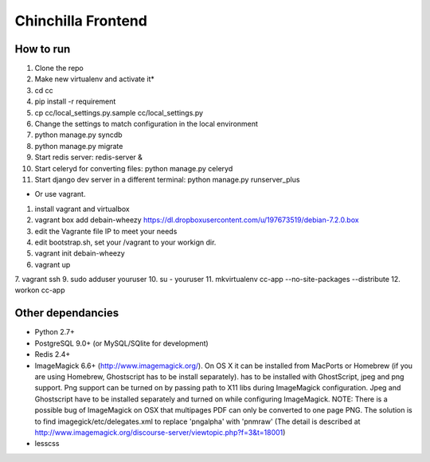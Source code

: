 Chinchilla Frontend
===================

How to run
----------

1. Clone the repo
2. Make new virtualenv and activate it*
3. cd cc
4. pip install -r requirement
5. cp cc/local_settings.py.sample cc/local_settings.py
6. Change the settings to match configuration in the local environment
7. python manage.py syncdb
8. python manage.py migrate
9. Start redis server: redis-server &
10. Start celeryd for converting files: python manage.py celeryd
11. Start django dev server in a different terminal: python manage.py runserver_plus

* Or use vagrant.
1. install vagrant and virtualbox
2. vagrant box add debain-wheezy  https://dl.dropboxusercontent.com/u/197673519/debian-7.2.0.box
3. edit the Vagrante file IP to meet your needs
4. edit bootstrap.sh, set your /vagrant to your workign dir. 
5. vagrant init  debain-wheezy
6. vagrant up  
7. vagrant ssh 
9. sudo adduser youruser
10. su - youruser
11. mkvirtualenv cc-app --no-site-packages --distribute 
12. workon cc-app


Other dependancies
------------------

- Python 2.7+
- PostgreSQL 9.0+ (or MySQL/SQlite for development)
- Redis 2.4+
- ImageMagick 6.6+ (http://www.imagemagick.org/). On OS X it can be installed from MacPorts or Homebrew (if you are using Homebrew, Ghostscript has to be install separately). has to be installed with GhostScript, jpeg and png support. Png support can be turned on by passing path to X11 libs during ImageMagick configuration. Jpeg and Ghostscript have to be installed separately and turned on while configuring ImageMagick. NOTE: There is a possible bug of ImageMagick on OSX that multipages PDF can only be converted to one page PNG. The solution is to find imagegick/etc/delegates.xml to replace 'pngalpha' with 'pnmraw' (The detail is described at http://www.imagemagick.org/discourse-server/viewtopic.php?f=3&t=18001)
- lesscss
